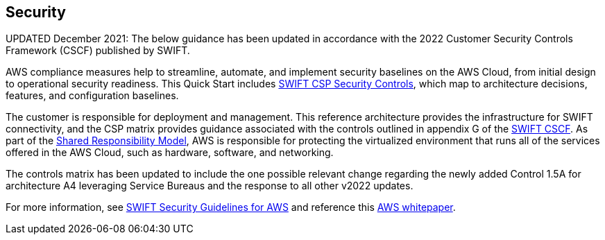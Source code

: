 // Add steps as necessary for accessing the software, post-configuration, and testing. Don’t include full usage instructions for your software, but add links to your product documentation for that information.
//Should any sections not be applicable, remove them


== Security
// Provide post-deployment best practices for using the technology on AWS, including considerations such as migrating data, backups, ensuring high performance, high availability, etc. Link to software documentation for detailed information.

UPDATED December 2021: The below guidance has been updated in accordance with the 2022 Customer Security Controls Framework (CSCF) published by SWIFT. 

AWS compliance measures help to streamline, automate, and implement security baselines
 on the AWS Cloud, from initial design to operational security readiness. This Quick Start includes link:./assets/SWIFT-CSP-Security-Controls-public-2022.xlsx[SWIFT CSP Security Controls^], which map to architecture decisions, features, and configuration baselines. 

The customer is responsible for deployment and management. This reference architecture provides the infrastructure for SWIFT connectivity, and the CSP matrix provides guidance associated with the controls outlined in appendix G of the https://www2.swift.com/knowledgecentre/publications/cscf_dd/27.0[SWIFT CSCF^]. As part of the https://aws.amazon.com/compliance/shared-responsibility-model/[Shared Responsibility Model^], AWS is responsible for protecting the virtualized environment that runs all of the services offered in the AWS Cloud, such as hardware, software, and networking. 

The controls matrix has been updated to include the one possible relevant change regarding the newly added Control 1.5A for architecture A4 leveraging Service Bureaus and the response to all other v2022 updates. 

For more information, see https://www2.swift.com/knowledgecentre/publications/amh_amh_secguid_amzn_web_svc/1.0[SWIFT Security Guidelines for AWS] and reference this https://d1.awsstatic.com/whitepapers/SWIFT-customer-security-controls-framework.pdf?did=wp_card&trk=wp_card[AWS whitepaper].

